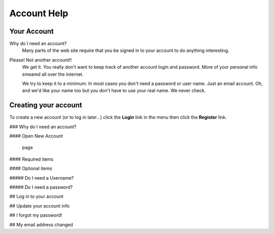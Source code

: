 Account Help
===============

Your Account
****************

Why do I need an account?
    Many parts of the web site require that you be signed in to your account to do anything 
    interesting.

Please! Not another account!!
    We get it. You really don't want to keep track of another account login and password. 
    More of your personal info smeared all over the internet.
    
    We try to keep it to a minimum. In most cases you don't need a password or user name. Just 
    an email account. Oh, and we'd like your name too but you don't have to use your real name. 
    We never check.

Creating your account
*************************

To create a new account (or to log in later...) click the **Login** link in the menu then
click the **Register** link.

### Why do I need an account? 

#### Open New Account

 page

#### Required items

#### Optional items

##### Do I need a Username?

##### Do I need a password?

## Log in to your account

## Update your account info

## I forgot my password!

## My email address changed
